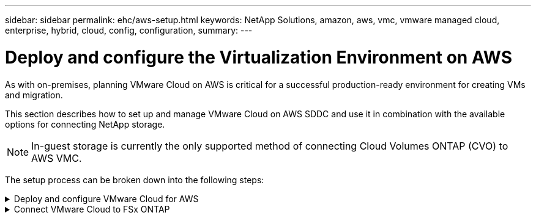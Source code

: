 ---
sidebar: sidebar
permalink: ehc/aws-setup.html
keywords: NetApp Solutions, amazon, aws, vmc, vmware managed cloud, enterprise, hybrid, cloud, config, configuration,
summary:
---

= Deploy and configure the Virtualization Environment on AWS
:hardbreaks:
:nofooter:
:icons: font
:linkattrs:
:imagesdir: ../media/

[.lead]
As with on-premises, planning VMware Cloud on AWS is critical for a successful production-ready environment for creating VMs and migration.

This section describes how to set up and manage VMware Cloud on AWS SDDC and use it in combination with the available options for connecting NetApp storage.

NOTE: In-guest storage is currently the only supported method of connecting Cloud Volumes ONTAP (CVO) to AWS VMC.

The setup process can be broken down into the following steps:

.Deploy and configure VMware Cloud for AWS
[%collapsible]
====

link:https://www.vmware.com/products/vmc-on-aws.html[VMware Cloud on AWS] provides for a cloud native experience for VMware based workloads in the AWS ecosystem. Each VMware Software-Defined Data Center (SDDC) runs in an Amazon Virtual Private Cloud (VPC) and provides a full VMware stack (including vCenter Server), NSX-T software-defined networking, vSAN software-defined storage, and one or more ESXi hosts that provide compute and storage resources to your workloads.

This section describes how to set up and manage VMware Cloud on AWS and use it in combination with Amazon FSx ONTAP and/or Cloud Volumes ONTAP on AWS with in-guest storage.

NOTE: In-guest storage is currently the only supported method of connecting Cloud Volumes ONTAP (CVO) to AWS VMC.

The setup process can be broken down into three parts:

.Register for an AWS Account
[%collapsible]
=====
Register for an link:https://aws.amazon.com/[Amazon Web Services Account].

You need an AWS account to get started, assuming there isn’t one created already. New or existing, you need administrative privileges in the account for many steps in this procedure. See this link:https://docs.aws.amazon.com/general/latest/gr/aws-security-credentials.html[link] for more information regarding AWS credentials.
=====

.Register for a My VMware Account
[%collapsible]
=====
Register for a link:https://customerconnect.vmware.com/home[My VMware] account.

For access to VMware’s cloud portfolio (including VMware Cloud on AWS), you need a VMware customer account or a My VMware account. If you have not already done so, create a VMware account link:https://customerconnect.vmware.com/account-registration[here].
=====

.Provision SDDC in VMware Cloud
[%collapsible]
=====
After the VMware account is configured and proper sizing is performed, deploying a Software-Defined Data Center is the obvious next step for using the VMware Cloud on AWS service. To create an SDDC, pick an AWS region to host it, give the SDDC a name, and specify how many ESXi hosts you want the SDDC to contain. If you don't already have an AWS account, you can still create a starter configuration SDDC that contains a single ESXi host.

. Log into the VMware Cloud Console using your existing or newly created VMware credentials.
+
image:aws-config-1.png["Figure showing input/output dialog or representing written content"]

. Configure the AWS region, deployment, and host type and the SDDC name:
+
image:aws-config-2.png["Figure showing input/output dialog or representing written content"]

. Connect to the desired AWS account and execute the AWS Cloud Formation stack.
+
image:aws-config-3.png["Figure showing input/output dialog or representing written content"]
image:aws-config-4.png["Figure showing input/output dialog or representing written content"]
image:aws-config-5.png["Figure showing input/output dialog or representing written content"]
image:aws-config-6.png["Figure showing input/output dialog or representing written content"]
+
NOTE: Single-host configuration is used in this validation.

. Select the desired AWS VPC to connect the VMC environment with.
+
image:aws-config-7.png["Figure showing input/output dialog or representing written content"]

. Configure the VMC Management Subnet; this subnet contains VMC-managed services like vCenter, NSX, and so on. Do not choose an overlapping address space with any other networks that need connectivity to the SDDC environment. Finally, follow the recommendations for CIDR size notated below.
+
image:aws-config-8.png["Figure showing input/output dialog or representing written content"]

. Review and acknowledge the SDDC configuration, and then click deploy the SDDC.
+
image:aws-config-9.png["Figure showing input/output dialog or representing written content"]
+
The deployment process typically takes approximately two hours to complete.
+
image:aws-config-10.png["Figure showing input/output dialog or representing written content"]

. After completion, the SDDC is ready for use.
+
image:aws-config-11.png["Figure showing input/output dialog or representing written content"]

For a step-by-step guide on SDDC deployment, see link:https://docs.vmware.com/en/VMware-Cloud-on-AWS/services/com.vmware.vmc-aws-operations/GUID-EF198D55-03E3-44D1-AC48-6E2ABA31FF02.html[Deploy an SDDC from the VMC Console].
=====
====

.Connect VMware Cloud to FSx ONTAP
[%collapsible]
====

To connect VMware Cloud to FSx ONTAP, complete the following steps:

. With VMware Cloud deployment completed and connected to AWS VPC, you must deploy Amazon FSx ONTAP into a new VPC rather than the original connected VPC (see the screenshot below). FSx (NFS and SMB floating IPs) is not accessible if it is deployed in the connected VPC. Keep in mind that ISCSI endpoints like Cloud Volumes ONTAP work just fine from the connected VPC.
+
image:aws-connect-fsx-1.png["Figure showing input/output dialog or representing written content"]

. Deploy an additional VPC in the same region, and then deploy Amazon FSx ONTAP into the new VPC.
+
Configuration of an SDDC group in the VMware Cloud console enables the networking configuration options required to connect to the new VPC where FSx is deployed. In step 3, verify that “Configuring VMware Transit Connect for your group will incur charges per attachment and data transfers” is checked, and then choose Create Group. The process can take a few minutes to complete.
+
image:aws-connect-fsx-2.png["Figure showing input/output dialog or representing written content"]
image:aws-connect-fsx-3.png["Figure showing input/output dialog or representing written content"]
image:aws-connect-fsx-4.png["Figure showing input/output dialog or representing written content"]

. Attach the newly created VPC to the just created SDDC group. Select the External VPC tab and follow the link:https://docs.vmware.com/en/VMware-Cloud-on-AWS/services/com.vmware.vmc-aws-operations/GUID-A3D03968-350E-4A34-A53E-C0097F5F26A9.html[instructions for attaching an External VPC] to the group. This process can take 10 to 15 minutes to complete.
+
image:aws-connect-fsx-5.png["Figure showing input/output dialog or representing written content"]
image:aws-connect-fsx-6.png["Figure showing input/output dialog or representing written content"]

. As part of the external VPC process, you are prompted through the AWS console to a new shared resource via the Resource Access Manager. The shared resource is the link:https://aws.amazon.com/transit-gateway[AWS Transit Gateway] managed by VMware Transit Connect.
+
image:aws-connect-fsx-7.png["Figure showing input/output dialog or representing written content"]
image:aws-connect-fsx-8.png["Figure showing input/output dialog or representing written content"]

. Create the Transit Gateway Attachment.
+
image:aws-connect-fsx-9.png["Figure showing input/output dialog or representing written content"]

. Back on the VMC Console, Accept the VPC attachment. This process can take approximately 10 minutes to complete.
+
image:aws-connect-fsx-10.png["Figure showing input/output dialog or representing written content"]

. While in the External VPC tab, click the edit icon in the Routes column and add in the following required routes:
+
* A route for the floating IP range for Amazon FSx ONTAP link:https://docs.aws.amazon.com/fsx/latest/ONTAPGuide/supported-fsx-clients.html[floating IPs].
* A route for the floating IP range for Cloud Volumes ONTAP (if applicable).
* A route for the newly created external VPC address space.
+
image:aws-connect-fsx-11.png["Figure showing input/output dialog or representing written content"]

. Finally, allow bidirectional traffic link:https://docs.vmware.com/en/VMware-Cloud-on-AWS/services/com.vmware.vmc-aws-operations/GUID-DE330202-D63D-408A-AECF-7CDC6ADF7EAC.html[firewall rules] for access to FSx/CVO. Follow these link:https://docs.vmware.com/en/VMware-Cloud-on-AWS/services/com.vmware.vmc-aws-operations/GUID-DE330202-D63D-408A-AECF-7CDC6ADF7EAC.html[detailed steps] for compute gateway firewall rules for SDDC workload connectivity.
+
image:aws-connect-fsx-12.png["Figure showing input/output dialog or representing written content"]

. After the firewall groups are configured for both the Management and Compute gateway, the vCenter can be accessed as follows:
+
image:aws-connect-fsx-13.png["Figure showing input/output dialog or representing written content"]

The next step is to verify that Amazon FSx ONTAP or Cloud Volumes ONTAP is configured depending on your requirements and that the volumes are provisioned to offload storage components from vSAN to optimize the deployment.
====

